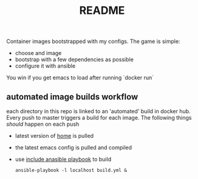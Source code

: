 # -*- mode:org -*-
#+TITLE: README
#+STARTUP: indent
#+OPTIONS: toc:nil

Container images bootstrapped with my configs.  The game is simple:

- choose and image
- bootstrap with a few dependencies as possible 
- configure it with ansible

You win if you get emacs to load after running `docker run`
** automated image builds workflow
each directory in this repo is linked to an 'automated' build in
docker hub.  Every push to master triggers a build for each image.
The following things /should/ happen on each push

- latest version of [[https://github.com/vxe/home.git][home]] is pulled
- the latest emacs config is pulled and compiled
- use [[file:build.yml][include anasible playbook]] to build
  #+BEGIN_SRC shell
  ansible-playbook -l localhost build.yml &
  #+END_SRC



